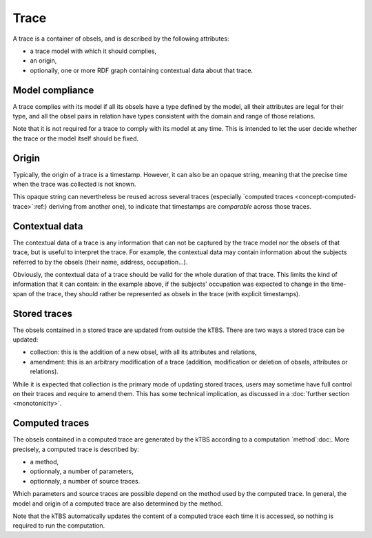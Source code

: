 Trace
=====

A trace is a container of obsels, and is described by the following attributes:

* a trace model with which it should complies,
* an origin,
* optionally, one or more RDF graph containing contextual data about that trace.

Model compliance
----------------

A trace complies with its model if all its obsels have a type defined by the model, all their attributes are legal for their type, and all the obsel pairs in relation have types consistent with the domain and range of those relations.

Note that it is not required for a trace to comply with its model at any time. This is intended to let the user decide whether the trace or the model itself should be fixed.

Origin
------

Typically, the origin of a trace is a timestamp. However, it can also be an opaque string, meaning that the precise time when the trace was collected is not known.

This opaque string can nevertheless be reused across several traces (especially `computed traces <concept-computed-trace>`:ref:) deriving from another one), to indicate that timestamps are *comparable* across those traces.

Contextual data
---------------

The contextual data of a trace is any information that can not be captured by the trace model nor the obsels of that trace,
but is useful to interpret the trace.
For example, the contextual data may contain information about the subjects referred to by the obsels (their name, address, occupation...).

Obviously, the contextual data of a trace should be valid for the whole duration of that trace.
This limits the kind of information that it can contain:
in the example above, if the subjects' occupation was expected to change in the time-span of the trace,
they should rather be represented as obsels in the trace
(with explicit timestamps).

Stored traces
-------------

The obsels contained in a stored trace are updated from outside the kTBS. There are two ways a stored trace can be updated:

* collection: this is the addition of a new obsel, with all its attributes and relations,
* amendment: this is an arbitrary modification of a trace (addition, modification or deletion of obsels, attributes or relations).

While it is expected that collection is the primary mode of updating stored traces, users may sometime have full control on their traces and require to amend them. This has some technical implication, as discussed in a :doc:`further section <monotonicity>`.

.. _concept-computed-trace:

Computed traces
---------------

The obsels contained in a computed trace are generated by the kTBS according to a computation `method`:doc:. More precisely, a computed trace is described by:

* a method,
* optionnaly, a number of parameters,
* optionnaly, a number of source traces.

Which parameters and source traces are possible depend on the method used by the computed trace. In general, the model and origin of a computed trace are also determined by the method.

Note that the kTBS automatically updates the content of a computed trace each time it is accessed, so nothing is required to run the computation.
